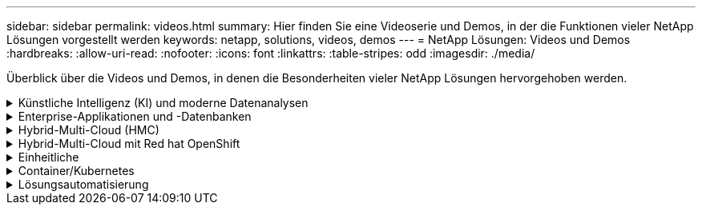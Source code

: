 ---
sidebar: sidebar 
permalink: videos.html 
summary: Hier finden Sie eine Videoserie und Demos, in der die Funktionen vieler NetApp Lösungen vorgestellt werden 
keywords: netapp, solutions, videos, demos 
---
= NetApp Lösungen: Videos und Demos
:hardbreaks:
:allow-uri-read: 
:nofooter: 
:icons: font
:linkattrs: 
:table-stripes: odd
:imagesdir: ./media/


[role="lead"]
Überblick über die Videos und Demos, in denen die Besonderheiten vieler NetApp Lösungen hervorgehoben werden.

.Künstliche Intelligenz (KI) und moderne Datenanalysen
[#ai%collapsible]
====
* link:https://www.youtube.com/playlist?list=PLdXI3bZJEw7nSrRhuolRPYqvSlGLuTOAO["NetApp KI-Lösungen"^]
* link:https://www.youtube.com/playlist?list=PLdXI3bZJEw7n1sWK-QGq4QMI1VBJS-ZZW["MLOps"^]


====
.Enterprise-Applikationen und -Datenbanken
[#db%collapsible]
====
[Unterstreichen]#*Videos für Open Source-Datenbanken*#

[cols="5a, 5a, 5a"]
|===


 a| 
Automatisierte Implementierung nach PostgreSQL, HA/DR-Replizierungseinrichtung, Failover, Resync

 a| 
 a| 

|===
[Unterstreichen]#*Videos für die Modernisierung von Oracle mit Hybrid Cloud in AWS und FSX*#

[cols="5a, 5a, 5a"]
|===


 a| 
Teil 1: Anwendungsfall und Lösungsarchitektur

 a| 
Teil 2a: Datenbankmigration von lokalen in AWS mittels automatisierter PDB-Verlagerung bei maximaler Verfügbarkeit

 a| 
Teil 2b: Datenbankmigration von lokalen Systemen zu AWS mithilfe der BlueXP Konsole über SnapMirror




 a| 
Teil 3: Automatisiertes Setup für Datenbank-HA/DR-Replizierung, Failover, Neusynchronisierung

 a| 
Teil 4a: Datenbankklon für Entwicklung/Tests mit der UI von SnapCenter aus replizierter Standby-Kopie

 a| 
Teil 4b - Datenbank Backup, Wiederherstellung, Klonen mit SnapCenter UI




 a| 
Teil 4c - Datenbank Backup, Wiederherstellung mit BlueXP SaaS Apps Backup und Recovery

 a| 
 a| 

|===
[Unterstreichung]#*Videos für SQL Server-Datenbank*#

[cols="5a, 5a, 5a"]
|===


 a| 
Implementieren Sie SQL Server auf AWS EC2 mit Amazon FSX für NetApp ONTAP

 a| 
Klonen Sie Mit Der Oracle Multi-Tenant Pluggable Database Unter Verwendung Von Storage Snapshots

video::krzMWjrrMb0[youtube,width=360] a| 
Automatisierte Oracle 19c RAC-Implementierung auf FlexPod mit Ansible

video::VcQMJIRzhoY[youtube,width=360]
|===
*Fallstudie*

* link:https://customers.netapp.com/en/sap-azure-netapp-files-case-study["SAP auf Azure NetApp Files"^]


====
.Hybrid-Multi-Cloud (HMC)
[#hmc%collapsible]
====
[Unterstreichung]#*Videos für AWS/VMC*#

[cols="5a, 5a, 5a"]
|===


 a| 
Windows Guest Connected Storage mit FSX ONTAP über iSCSI

 a| 
Linux Guest Connected Storage with FSX ONTAP Using NFS

 a| 
VMware Cloud auf AWS TCO-Einsparungen mit Amazon FSX für NetApp ONTAP




 a| 
VMware Cloud auf AWS zusätzlicher Datastore mit Amazon FSX für NetApp ONTAP

 a| 
VMware HCX Deployment and Configuration Setup für VMC

 a| 
Demo für die Migration von vMotion mit VMware HCX für VMC und FSxN




 a| 
Demonstration zur Cold-Migration mit VMware HCX für VMC und FSxN

 a| 
 a| 

|===
[Unterstreichung]#*Videos für Azure/AVS*#

[cols="5a, 5a, 5a"]
|===


 a| 
Übersicht über die Azure VMware Lösung zusätzlichen Datastore mit Azure NetApp Files

 a| 
Azure VMware Lösung für DR mit Cloud Volumes ONTAP, SnapCenter und JetStream

 a| 
Demonstration zur Cold-Migration mit VMware HCX für AVS und ANF




 a| 
VMotion-Demo mit VMware HCX für AVS und ANF

 a| 
Massenmigration mit VMware HCX für AVS und ANF

 a| 

|===
====
.Hybrid-Multi-Cloud mit Red hat OpenShift
[#rhhc%collapsible]
====
[cols="5a, 5a, 5a"]
|===


 a| 
ROSA DR verwendet den Astra Control Service

 a| 
Integration von FSxN mit Astra Trident

 a| 
Failover und Failback von Apps auf ROSA mit FSxN




 a| 
DR über das Astra Control Center

link:https://www.netapp.tv/details/29504?mcid=35609780286441704190790628065560989458["Auf NetAppTV ansehen"]
 a| 
 a| 

|===
====
.Einheitliche
[#virtualization%collapsible]
====
* link:virtualization/vsphere_demos_videos.html["VMware Video Collection"]


====
.Container/Kubernetes
[#containers%collapsible]
====
* link:containers/anthos-with-netapp/a-w-n_videos_and_demos.html["NetApp mit Google Anthos Videos"]
* link:containers/tanzu_with_netapp/vtwn_videos_and_demos.html["NetApp with VMware Tanzu Videos"]
* link:containers/devops_with_netapp/dwn_videos_and_demos.html["Videos von NetApp für DevOps"]
* link:containers/rh-os-n_videos_and_demos.html["Videos von NetApp mit Red hat OpenShift"]


====
.Lösungsautomatisierung
[#automation%collapsible]
====
[cols="5a, 5a, 5a"]
|===


 a| 
Automatisierte Oracle 19c RAC-Implementierung auf FlexPod mit Ansible

video::VcQMJIRzhoY[youtube,width=360] a| 
 a| 

|===
====